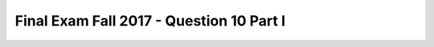 .. _Final_Exam_W15/q_10_I:

Final Exam Fall 2017 - Question 10 Part I
-----------------------------------------


.. mchoice:: Final_Exam_W15_q_10_I
   :answer_a: String
   :answer_b: Integer
   :answer_c: Boolean
   :answer_d: There is an error
   :answer_e: None
   :feedback_a: Correct!
   :feedback_b: Incorrect!
   :feedback_c: Incorrect!
   :feedback_d: Incorrect!
   :feedback_e: Incorrect!
   :correct: a
   :practice: T
   :topics: Final_Exam_W15/q_10_I

   What is the **type** of `x[-1]` when the code below is run?

   .. sourcecode:: python

      x = "THE TEAM" * 3
      y = { "name": "Bo", "message": x }
      z = ["first", 2, "third"]